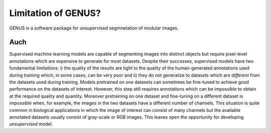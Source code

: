 .. _limitations:

Limitation of GENUS?
====================

GENUS is a software package for unsupervised segmnetation of modular images.

Auch
----

Supervised machine learning models are capable of segmenting images into distinct objects but require
pixel-level annotations which are expensive to generate for most datasets. Despite their successes, supervised models
have two fundamental limitations: i) the quality of the results are tight to the quality of the human-generated
annotations used during training which, in some cases, can be very poor and ii) they do not generalize to
datasets which are `different` from the datasets used during training. Models pretrained on one datasets can sometimes
be fine-tuned to achieve good performance on the datasets of interest. However, this step still requires annotations
which can be impossible to obtain at the required quality and quantity. Moreover pretraining on one dataset and
fine-tuning on a different dataset is `impossible` when, for example, the images in the two
datasets have a different number of channels. This situation is quite common in biological applications in which the
image of interest can consist of many channels but the available annotated datasets usually consist of gray-scale
or RGB images. This leaves open the opportunity for developing `unsupervised` model.

